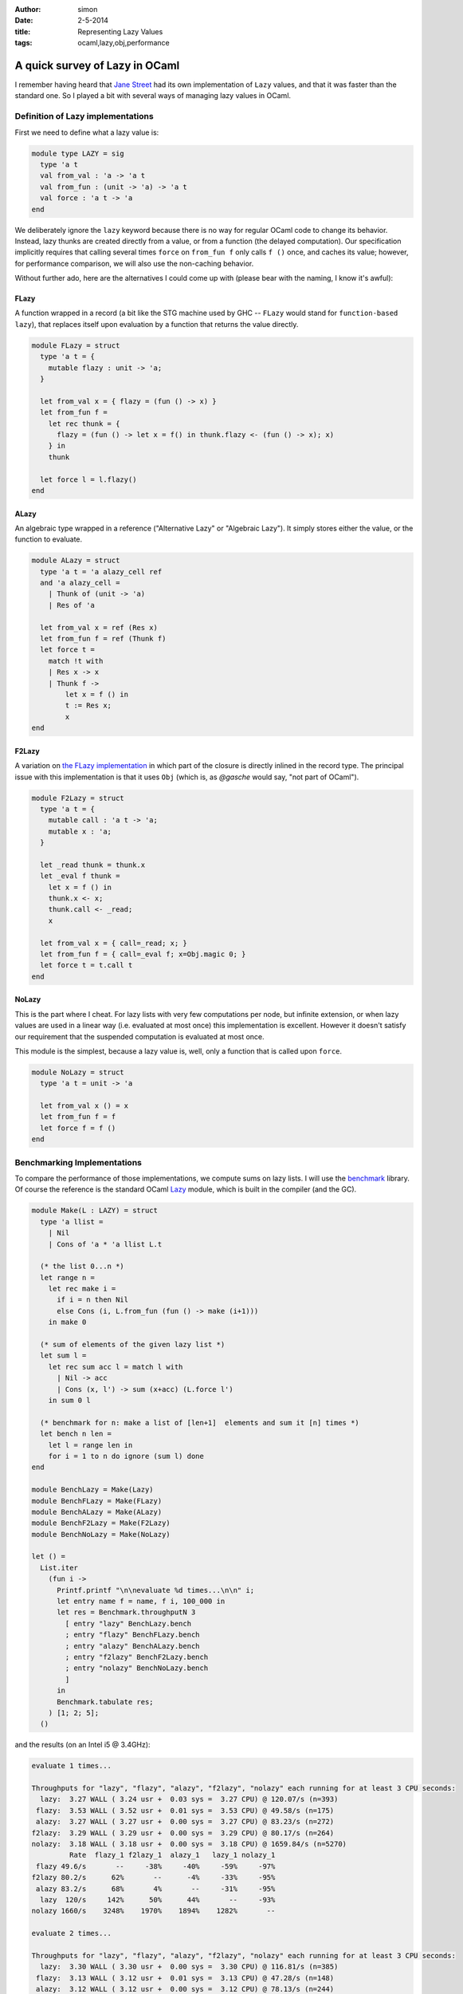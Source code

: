 :author: simon
:date: 2-5-2014
:title: Representing Lazy Values
:tags: ocaml,lazy,obj,performance

A quick survey of Lazy in OCaml
-------------------------------

I remember having heard that `Jane Street <https://www.janestreet.com/>`_
had its own implementation of ``Lazy`` values, and that it was faster
than the standard one. So I played a bit with several ways of
managing lazy values in OCaml.

Definition of Lazy implementations
==================================

First we need to define what a lazy value is:

.. code-block:: ocaml

    module type LAZY = sig
      type 'a t
      val from_val : 'a -> 'a t
      val from_fun : (unit -> 'a) -> 'a t
      val force : 'a t -> 'a
    end

We deliberately ignore the ``lazy`` keyword because there is no way for
regular OCaml code to change its behavior. Instead, lazy thunks are
created directly from a value, or from a function (the delayed computation).
Our specification implicitly requires that calling several times
``force`` on ``from_fun f`` only calls ``f ()`` once, and caches its value;
however, for performance comparison, we will also use the non-caching behavior.

Without further ado, here are the alternatives I could come up with (please
bear with the naming, I know it's awful):

.. _`the FLazy implementation`:

FLazy
^^^^^

A function wrapped in a record (a bit like the STG machine
used by GHC -- ``FLazy`` would stand for ``function-based lazy``),
that replaces itself upon evaluation by a function
that returns the value directly.

.. code-block:: ocaml

    module FLazy = struct
      type 'a t = {
        mutable flazy : unit -> 'a;
      }

      let from_val x = { flazy = (fun () -> x) }
      let from_fun f =
        let rec thunk = {
          flazy = (fun () -> let x = f() in thunk.flazy <- (fun () -> x); x)
        } in
        thunk

      let force l = l.flazy()
    end

ALazy
^^^^^

An algebraic type wrapped in a reference ("Alternative Lazy" or
"Algebraic Lazy"). It simply stores either the value, or the
function to evaluate.

.. code-block:: ocaml

    module ALazy = struct
      type 'a t = 'a alazy_cell ref
      and 'a alazy_cell =
        | Thunk of (unit -> 'a)
        | Res of 'a

      let from_val x = ref (Res x)
      let from_fun f = ref (Thunk f)
      let force t =
        match !t with
        | Res x -> x
        | Thunk f ->
            let x = f () in
            t := Res x;
            x
    end

F2Lazy
^^^^^^

A variation on `the FLazy implementation`_ in which part of the closure
is directly inlined in the record type. The principal issue with this
implementation is that it uses ``Obj`` (which is, as *@gasche* would say,
"not part of OCaml").

.. code-block:: ocaml

    module F2Lazy = struct
      type 'a t = {
        mutable call : 'a t -> 'a;
        mutable x : 'a;
      }

      let _read thunk = thunk.x
      let _eval f thunk =
        let x = f () in
        thunk.x <- x;
        thunk.call <- _read;
        x

      let from_val x = { call=_read; x; }
      let from_fun f = { call=_eval f; x=Obj.magic 0; }
      let force t = t.call t
    end

NoLazy
^^^^^^

This is the part where I cheat. For lazy lists with very few computations per
node, but infinite extension, or when lazy values are used in a linear way
(i.e. evaluated at most once) this implementation is excellent. However
it doesn't satisfy our requirement that the suspended computation
is evaluated at most once.

This module is the simplest, because a lazy value is, well, only a function
that is called upon ``force``.

.. code-block:: ocaml

    module NoLazy = struct
      type 'a t = unit -> 'a

      let from_val x () = x
      let from_fun f = f
      let force f = f ()
    end

Benchmarking Implementations
============================

To compare the performance of those implementations, we compute sums on
lazy lists. I will use the `benchmark <http://ocaml-benchmark.forge.ocamlcore.org/>`_
library. Of course the reference is the standard OCaml
`Lazy <http://caml.inria.fr/pub/docs/manual-ocaml/libref/Lazy.html>`_ module,
which is built in the compiler (and the GC).

.. code-block:: ocaml

    module Make(L : LAZY) = struct
      type 'a llist =
        | Nil
        | Cons of 'a * 'a llist L.t

      (* the list 0...n *)
      let range n =
        let rec make i =
          if i = n then Nil
          else Cons (i, L.from_fun (fun () -> make (i+1)))
        in make 0

      (* sum of elements of the given lazy list *)
      let sum l =
        let rec sum acc l = match l with
          | Nil -> acc
          | Cons (x, l') -> sum (x+acc) (L.force l')
        in sum 0 l

      (* benchmark for n: make a list of [len+1]  elements and sum it [n] times *)
      let bench n len =
        let l = range len in
        for i = 1 to n do ignore (sum l) done
    end

    module BenchLazy = Make(Lazy)
    module BenchFLazy = Make(FLazy)
    module BenchALazy = Make(ALazy)
    module BenchF2Lazy = Make(F2Lazy)
    module BenchNoLazy = Make(NoLazy)

    let () =
      List.iter
        (fun i ->
          Printf.printf "\n\nevaluate %d times...\n\n" i;
          let entry name f = name, f i, 100_000 in
          let res = Benchmark.throughputN 3
            [ entry "lazy" BenchLazy.bench
            ; entry "flazy" BenchFLazy.bench
            ; entry "alazy" BenchALazy.bench
            ; entry "f2lazy" BenchF2Lazy.bench
            ; entry "nolazy" BenchNoLazy.bench
            ]
          in
          Benchmark.tabulate res;
        ) [1; 2; 5];
      ()

and the results (on an Intel i5 @ 3.4GHz):

.. code::

    evaluate 1 times...

    Throughputs for "lazy", "flazy", "alazy", "f2lazy", "nolazy" each running for at least 3 CPU seconds:
      lazy:  3.27 WALL ( 3.24 usr +  0.03 sys =  3.27 CPU) @ 120.07/s (n=393)
     flazy:  3.53 WALL ( 3.52 usr +  0.01 sys =  3.53 CPU) @ 49.58/s (n=175)
     alazy:  3.27 WALL ( 3.27 usr +  0.00 sys =  3.27 CPU) @ 83.23/s (n=272)
    f2lazy:  3.29 WALL ( 3.29 usr +  0.00 sys =  3.29 CPU) @ 80.17/s (n=264)
    nolazy:  3.18 WALL ( 3.18 usr +  0.00 sys =  3.18 CPU) @ 1659.84/s (n=5270)
             Rate  flazy_1 f2lazy_1  alazy_1   lazy_1 nolazy_1
     flazy 49.6/s       --     -38%     -40%     -59%     -97%
    f2lazy 80.2/s      62%       --      -4%     -33%     -95%
     alazy 83.2/s      68%       4%       --     -31%     -95%
      lazy  120/s     142%      50%      44%       --     -93%
    nolazy 1660/s    3248%    1970%    1894%    1282%       --

    evaluate 2 times...

    Throughputs for "lazy", "flazy", "alazy", "f2lazy", "nolazy" each running for at least 3 CPU seconds:
      lazy:  3.30 WALL ( 3.30 usr +  0.00 sys =  3.30 CPU) @ 116.81/s (n=385)
     flazy:  3.13 WALL ( 3.12 usr +  0.01 sys =  3.13 CPU) @ 47.28/s (n=148)
     alazy:  3.12 WALL ( 3.12 usr +  0.00 sys =  3.12 CPU) @ 78.13/s (n=244)
    f2lazy:  3.29 WALL ( 3.29 usr +  0.00 sys =  3.29 CPU) @ 77.79/s (n=256)
    nolazy:  3.17 WALL ( 3.17 usr +  0.00 sys =  3.17 CPU) @ 830.70/s (n=2630)
             Rate  flazy_2 f2lazy_2  alazy_2   lazy_2 nolazy_2
     flazy 47.3/s       --     -39%     -39%     -60%     -94%
    f2lazy 77.8/s      65%       --      -0%     -33%     -91%
     alazy 78.1/s      65%       0%       --     -33%     -91%
      lazy  117/s     147%      50%      50%       --     -86%
    nolazy  831/s    1657%     968%     963%     611%       --

    evaluate 5 times...

    Throughputs for "lazy", "flazy", "alazy", "f2lazy", "nolazy" each running for at least 3 CPU seconds:
      lazy:  3.20 WALL ( 3.20 usr +  0.00 sys =  3.20 CPU) @ 107.15/s (n=343)
     flazy:  3.18 WALL ( 3.17 usr +  0.01 sys =  3.18 CPU) @ 43.07/s (n=137)
     alazy:  3.10 WALL ( 3.10 usr +  0.00 sys =  3.10 CPU) @ 70.37/s (n=218)
    f2lazy:  3.23 WALL ( 3.23 usr +  0.00 sys =  3.23 CPU) @ 70.21/s (n=227)
    nolazy:  3.17 WALL ( 3.17 usr +  0.00 sys =  3.17 CPU) @ 333.54/s (n=1056)
             Rate  flazy_5 f2lazy_5  alazy_5   lazy_5 nolazy_5
     flazy 43.1/s       --     -39%     -39%     -60%     -87%
    f2lazy 70.2/s      63%       --      -0%     -34%     -79%
     alazy 70.4/s      63%       0%       --     -34%     -79%
      lazy  107/s     149%      53%      52%       --     -68%
    nolazy  334/s     674%     375%     374%     211%       --

It clearly appears on all three cases (evaluating once, 2 times or 5 times
the sum of the elements of the list ``[0, 1, ..., 100_000]``) that
``NoLazy`` is far ahead, 7.7 times faster than ``Lazy`` which is itself 1.5
times faster than ``ALazy`` and ``F2Lazy``. ``FLazy`` lags far behind (probably
because it allocates several closures and triggers several write barriers).

**Conclusion**: well, the standard lazy is by far the best implementation that
respects our specification (evaluation of the delayed computation at most once).
On the other hand, if a lazy value is to be forced at most once, the
just using a closure is much more efficient. I don't know how JaneStreet managed
to get something comparable to ``Lazy``, but I suspect it requires some
low-level magic (with ``Obj``), same as ``Lazy`` itself.
